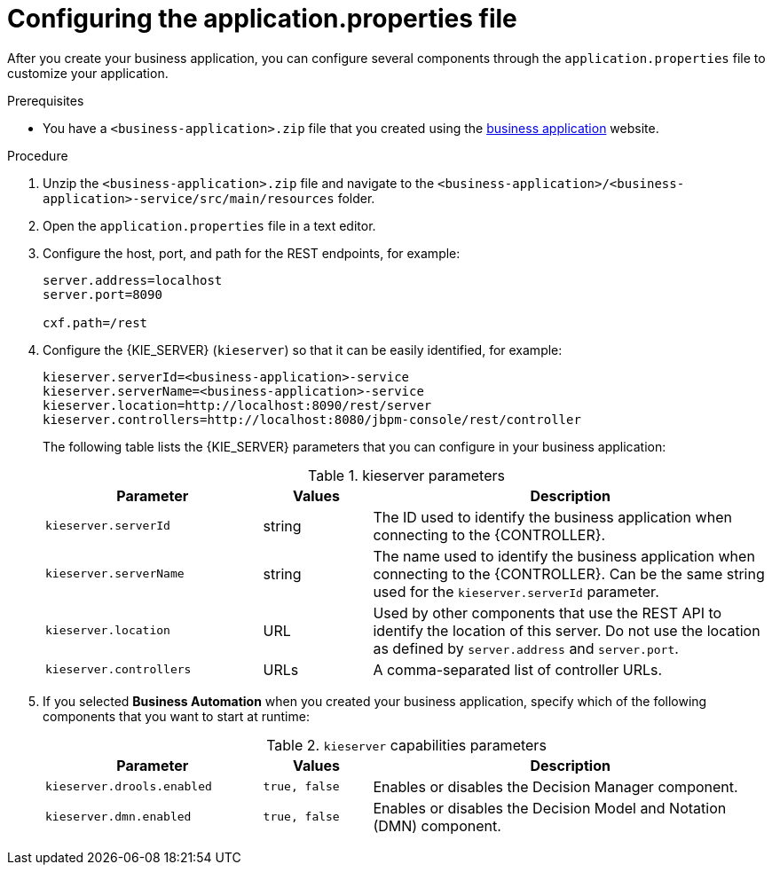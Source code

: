 [id='bus-app-con-app-prop_{context}']
= Configuring the application.properties file

After you create your business application, you can configure several components through the `application.properties` file to customize your application.

.Prerequisites
* You have a `<business-application>.zip` file that you created using the http://start.jbpm.org[business application]  website.

.Procedure
. Unzip the `<business-application>.zip` file and navigate to the `<business-application>/<business-application>-service/src/main/resources` folder.
. Open the `application.properties` file in a text editor.
. Configure the host, port, and path for the REST endpoints, for example:
+
[source, bash]
----
server.address=localhost
server.port=8090

cxf.path=/rest
----

. Configure the {KIE_SERVER} (`kieserver`) so that it can be easily identified, for example:
+
[source, bash]
----
kieserver.serverId=<business-application>-service
kieserver.serverName=<business-application>-service
kieserver.location=http://localhost:8090/rest/server
kieserver.controllers=http://localhost:8080/jbpm-console/rest/controller
----
+
The following table lists the {KIE_SERVER} parameters that you can configure in your business application:
+
.kieserver parameters
[cols="30%,15%,55%", options="header"]
|===
|Parameter
|Values
|Description

|`kieserver.serverId`
|string
|The ID used to identify the business application when connecting to the {CONTROLLER}.

|`kieserver.serverName`
|string
|The   name used to identify the business application when connecting to the {CONTROLLER}. Can be the same string used for the `kieserver.serverId` parameter.

|`kieserver.location`
|URL
|Used by other components that use the REST API to identify the location of this server. Do not use the location as defined by `server.address` and `server.port`.

|`kieserver.controllers`
|URLs
|A comma-separated list of controller URLs.

|===
ifdef::PAM[]
. To enable asynchronous execution, set the value of the `jbpm.executor.enabled` parameter to `true`, uncomment the other `jbpm.executor` parameters, and change the values as required, for example:
+
[source, bash]
----
jbpm.executor.enabled=true
jbpm.executor.retries=5
jbpm.executor.interval=0
jbpm.executor.threadPoolSize=1
jbpm.executor.timeUnit=SECONDS
----

+
The following table lists the executor parameters that you can configure in your business application:
+
.Executor parameters
[cols="30%,15%,55%", options="header"]
|===
|Parameter
|Values
|Description

|`jbpm.executor.enabled`
|`true, false`
|Disables or enables the executor component.

|`jbpm.executor.retries`
|integer
|Specifies the number of retries if errors occur while a job is running.

|`jbpm.executor.interval`
|integer
|Specifies the length of time that the executor uses to synchronize with the database. The unit of time is specified by the `jbpm.executor.timeUnit` parameter. Disabled by default (value `0`).

|`jbpm.executor.threadPoolSize`
|integer
|Specifies the thread pool size.


|`jbpm.executor.timeUnit`
|string
|Specifies the time unit used to calculate the interval that the executor uses to synchronize with the database. The value must be a valid constant of `java.util.concurrent.TimeUnit`. The default value is `SECONDS`.

|===
endif::[]
. If you selected *Business Automation* when you created your business application, specify which of the following components that you want to start at runtime:
+
.`kieserver` capabilities parameters
[cols="30%,15%,55%", options="header"]
|===
|Parameter
|Values
|Description

|`kieserver.drools.enabled`
|`true, false`
|Enables or disables the Decision Manager component.

|`kieserver.dmn.enabled`
|`true, false`
|Enables or disables the Decision Model and Notation (DMN) component.


ifdef::PAM[]
|`kieserver.jbpm.enabled`
|`true, false`
|Enables or disables the {PRODUCT} component.

|`kieserver.jbpmui.enabled`
|`true, false`
|Enables or disables the {PRODUCT} UI component.


|`kieserver.casemgmt.enabled`
|`true, false`
|Enables or disables the case management component.
endif::[]
|===

